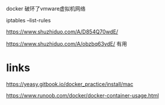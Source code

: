 docker  破环了vmware虚拟机网络

iptables --list-rules

https://www.shuzhiduo.com/A/D854Q70wdE/

https://www.shuzhiduo.com/A/obzbq63ydE/ 有用


* links
https://yeasy.gitbook.io/docker_practice/install/mac

https://www.runoob.com/docker/docker-container-usage.html
